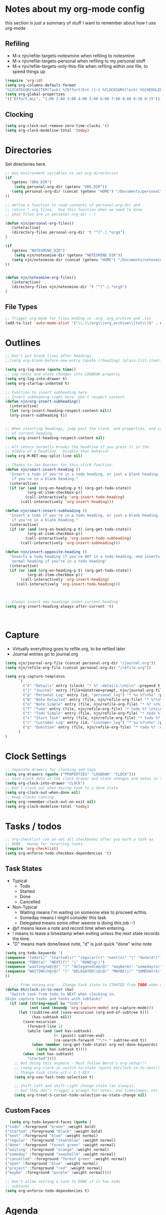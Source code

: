 #+property: results silent indent
* Notes about my org-mode config
:PROPERTIES:
:ID: org-mode-config
:END:
this section is just a summary of stuff I want to remember about how I
use org-mode
** Refiling
- M-x njn/refile-targets-notesmine when refiling to notesmine
- M-x njn/refile-targets-personal when refiling to my personal stuff
- M-x njn/refile-targets-only-this-file when refiling within one file,
  to speed things up
#+begin_src emacs-lisp
(require 'org-id)
(setq org-columns-default-format
"%12CATEGORY%40ITEM(Task) %7Effort(Est.){:} %CLOCKSUM(Clock) %SCHEDULED(Sched) %16TAGS")
(setq org-global-properties
'(("Effort_ALL". "1:00 2:00 3:00 4:00 5:00 6:00 7:00 8:00 0:30 0:15")))
#+end_src
** Clocking
#+begin_src emacs-lisp
(setq org-clock-out-remove-zero-time-clocks 't)
(setq org-clock-modeline-total 'today)
#+end_src
* Directories
Set directories here.
#+begin_src emacs-lisp
    ;; Use environment variables to set org directories
    (if 
       (getenv "ORG_DIR")
        (setq personal-org-dir (getenv "ORG_DIR"))
       (setq personal-org-dir (concat (getenv "HOME") "/Documents/personal")
    ))

    ;; define a function to read contents of personal-org-dir and
    ;; return *.org files.  Use this function when we need to know
    ;; what files are in personal-org-dir :-)

    (defun njn/personal-org-files()
       (interactive)
       (directory-files personal-org-dir 't "^[^.].*org$")
    )

    (if 
       (getenv "NOTESMINE_DIR")
        (setq njn/notesmine-dir (getenv "NOTESMINE_DIR"))
       (setq njn/notesmine-dir (concat (getenv "HOME") "/Documents/notesmine-org")
    ))


    (defun njn/notesmine-org-files()
       (interactive)
       (directory-files njn/notesmine-dir 't "^[^.].*org$")
    )

#+end_src

** File Types
#+begin_src emacs-lisp
    ;; Trigger org-mode for files ending in .org .org_archive and .txt
    (add-to-list 'auto-mode-alist '("\\.\\(org\\|org_archive\\|txt\\)$" . org-mode))
#+end_src
* Outlines
#+begin_src emacs-lisp
  ;; Don't put blank lines after headings.
  ;;(setq org-blank-before-new-entry (quote ((heading) (plain-list-item))))

  (setq org-log-done (quote time))
  ;; Log notes and state changes into LOGBOOK property
  (setq org-log-into-drawer t)
  (setq org-startup-indented t)

  ;; Function to insert subheading here
  ;; Insert subheading right here, don't respect content
  (defun njn/org-insert-subheading()
    (interactive)
    (let (org-insert-heading-respect-content nil))
    (org-insert-subheading t))


  ;; When inserting headings, jump past the clock, and properties, and content
  ;; of current heading.
  (setq org-insert-heading-respect-content nil)

  ;; Alt-return normally breaks the headline if you press it in the
  ;; middle of a headline.  Disable that behavior
  (setq org-M-RET-may-split-line nil)
  
  ;; Thanks to Jan Boecker for this slick function.
  (defun njn/smart-insert-heading ()
    "Insert a todo if you're in a todo heading, or just a blank heading 
     if you're in a blank heading."
    (interactive)
    (if (or (and (org-on-heading-p t) (org-get-todo-state))
            (org-at-item-checkbox-p))
           (call-interactively 'org-insert-todo-heading)
         (call-interactively 'org-insert-heading)))

  (defun njn/smart-insert-subheading ()
    "Insert a todo if you're in a todo heading, or just a blank heading 
     if you're in a blank heading."
    (interactive)
    (if (or (and (org-on-heading-p t) (org-get-todo-state))
            (org-at-item-checkbox-p))
           (call-interactively 'org-insert-todo-subheading)
         (call-interactively 'org-insert-subheading)))  

  (defun njn/insert-opposite-heading ()
    "Inserts a todo heading if you're NOT in a todo heading, and inserts a
     normal heading if you're in a todo heading"
    (interactive)
    (if (or (and (org-on-heading-p t) (org-get-todo-state))
            (org-at-item-checkbox-p))
         (call-interactively 'org-insert-heading)
       (call-interactively 'org-insert-todo-heading)))
  

  
  ;; Always insert new headings under current heading
  (setq org-insert-heading-always-after-current 't)



#+end_src
* Capture
  - Virtually everything goes to refile.org, to be refiled later.
  - Journal entries go to journal.org

#+begin_src emacs-lisp
  (setq njn/journal-org-file (concat personal-org-dir "/journal.org"))
  (setq njn/refile-org-file (concat personal-org-dir "/refile.org"))  
  
  (setq org-capture-templates 
        `(
          ("d" "Details" entry (clock) "* %? :details:\n%i\n" :prepend t :clock-in t :clock-resume t)       
          ("j" "Journal" entry (file+datetree+prompt, njn/journal-org-file) "* %?\nEntered on %u\n  %i\n%a")   
          ("p" "Personal Log" entry (id, "personal_log") "* %u %?\n%u" :prepend t)   
          ("N" "Note Detailed" entry (file, njn/refile-org-file) "* %?\n%i\n%a" :prepend t :clock-in t :clock-resume t)
          ("n" "Note Simple" entry (file, njn/refile-org-file) "* %? \n%i\n%U\n")
          ("T" "Todo" entry (file, njn/refile-org-file) "* todo %? \n%i\n%U  %i\n%a" :clock-in t :clock-resume t)
          ("t" "Todo Simple" entry (file, njn/refile-org-file) "* todo %? \n%i\n%U\n")
          ("s" "Start Task" entry (file, njn/refile-org-file) "* todo %? \n%i\n%U  %i\n%a" :clock-in t :clock-resume nil)
          ("c" "Customer Log" entry (id, "customer_log") "* %u %?\n%u" :prepend t)   
          ("q" "Question" entry (file, njn/refile-org-file) "* todo %? :question: \n%i\n%U  %i\n%a" :clock-in t :clock-resume t)
        )
  )  
#+end_src
* Clock Settings
#+begin_src emacs-lisp
  ;; Separate drawers for clocking and logs
  (setq org-drawers (quote ("PROPERTIES" "LOGBOOK" "CLOCK")))
  ;; Save clock data in the clock drawer and state changes and notes in the LOGBOOK drawer
  (setq org-clock-into-drawer "CLOCK")
  ;; Don't clock out when moving task to a done state
  (setq org-clock-out-when-done nil)
  ;; Keep clocks running
  (setq org-remember-clock-out-on-exit nil)
  (setq org-clock-modeline-total 'today)
#+end_src
* Tasks / todos
#+begin_src emacs-lisp
  ;; org-checklist can un-set all checkboxes after you mark a task as
  ;; DONE.  Handy for recurring tasks.
  (require 'org-checklist)
  (setq org-enforce-todo-checkbox-dependencies 't)
#+end_src

** Task States
  - Typical
    - Todo
    - Started
    - Done
    - Cancelled
  - Non-Typical
    - Waiting means I'm waiting on someone else to proceed w/this.
    - Someday means I might consider this task
    - Delegated means some other weenie is doing this job :-)

  - @/! means leave a note and record time when entering.
  - ! means to leave a timestamp when exiting unless the next state
    records the time.
  - "D" means mark done/leave note, "d" is just quick "done" w/no note

#+begin_src emacs-lisp
(setq org-todo-keywords '(
(sequence "todo(t)" "started(s)" "regular(r)" "next(n)" "|" "done(d!)")
(sequence "TODO(a)" "NEXT(f)" "|" "DONE(g!)")
(sequence "waiting(w@/@)" "|" "delegated(e@/@)" "maybe(m)" "someday(o)" "cancelled(c)" "tbv(b)")
(sequence "WAITING(h@/@)" "|" "DELEGATED(i@/@)" "MAYBE(j)" "SOMEDAY(k)" "CANCELLED(c)" "TBV(l)")
))
#+end_src

#+begin_src emacs-lisp
    ;; From norang.org -- Change task state to STARTED from TODO when clocking in -------
(defun bh/clock-in-to-next (kw)
  "Switch task from todo to NEXT when clocking in.
Skips capture tasks and tasks with subtasks"
  (if (and (string-equal kw "todo")
           (not (and (boundp 'org-capture-mode) org-capture-mode)))
      (let ((subtree-end (save-excursion (org-end-of-subtree t)))
            (has-subtask nil))
        (save-excursion
          (forward-line 1)
          (while (and (not has-subtask)
                      (< (point) subtree-end)
                      (re-search-forward "^\*+ " subtree-end t))
            (when (member (org-get-todo-state) org-not-done-keywords)
              (setq has-subtask t))))
        (when (not has-subtask)
          "started"))))
    ;; Not doing this anymore - Must follow Bernt's org-setup!!!
    ;; (setq org-clock-in-switch-to-state (quote bh/clock-in-to-next))
    ;; Change task state w/C-c C-t KEY
    (setq org-use-fast-todo-selection t)

    ;; shift-left and shift-right change state (as always),
    ;; but they don't trigger a prompt for notes, and timestamps, etc.
    (setq org-treat-S-cursor-todo-selection-as-state-change nil)
#+end_src

** Custom Faces
#+begin_src emacs-lisp
   (setq org-todo-keyword-faces (quote (
 ("todo" :foreground "brown" :weight bold)
 ("started" :foreground "black" :weight bold)
 ("next" :foreground "blue" :weight normal)
 ("regular" :foreground "steelblue" :weight normal)
 ("done" :foreground "forest green" :weight normal)
 ("waiting" :foreground "orange" :weight normal)
 ("someday" :foreground "seashell4" :weight normal)
 ("cancelled" :foreground "forest green" :weight normal)
 ("open" :foreground "blue" :weight normal)
 ("project" :foreground "red" :weight normal)
 ("maybe" :foreground "purple" :weight normal))))
#+end_src

#+begin_src emacs-lisp
  ;; Don't allow setting a task to DONE if it has todo 
  ;; subtasks
  (setq org-enforce-todo-dependencies t)
#+end_src
* Agenda
** Tweaks
#+begin_src emacs-lisp
;; Redefine "s" key in agenda to schedule.
;; It's originally assigned to "save all org buffers", which is F3-a for me.
(add-hook 'org-agenda-mode-hook
             '(lambda ()
                (define-key org-agenda-mode-map "s" 'org-agenda-schedule)
                ;; Use 'w' to refile stuph (you can still use v-w to go to week mode)
                (define-key org-agenda-mode-map "w" 'org-agenda-refile)
                (define-key org-agenda-mode-map (kbd "<C-f4>") 'org-agenda-quit)
                (define-key org-agenda-mode-map "q" 'org-agenda-columns)
))

;; Log journal entries to this file.
(setq org-agenda-diary-file njn/journal-org-file)

;; Start the weekly agenda today
(setq org-agenda-start-on-weekday nil)

;; Display tags farther right
(setq org-agenda-tags-column -102)

;; Keep tasks with dates off the global todo lists
(setq org-agenda-todo-ignore-with-date t)

;; In agenda searches, indent the search results according to their
;;   indent level.  This helps to show sub-items in agenda searches
(setq org-tags-match-list-sublevels 'indented)

;; Agenda clock report parameters (no links, 6 levels deep)
(setq org-agenda-clockreport-parameter-plist (quote (:link t :maxlevel 6 :fileskip0 t)))

#+end_src
** Misc Functions
#+begin_src emacs-lisp
(setq njn/org-agenda-show-closed nil)
(defun njn/agenda-toggle-show-closed()
  "Toggle whether closed clock thingies are shown in the agenda"
  (interactive)
  (if (eq njn/org-agenda-show-closed 't)
      (progn (setq org-agenda-log-mode-items (quote (clock)))
	     (setq njn/org-agenda-show-closed nil)
	     (message "NOT Showing closed clock entries in agenda"))
    (progn (setq org-agenda-log-mode-items (quote (closed clock)))
	   (setq njn/org-agenda-show-closed 't)
	   (message "Showing closed clock entries in agenda"))
    ))

(defun njn/is-project-p ()
  "Any task with a todo keyword subtask"
  (let ((has-subtask)
        (subtree-end (save-excursion (org-end-of-subtree t))))
    (save-excursion
      (forward-line 1)
      (while (and (not has-subtask)
                  (< (point) subtree-end)
                  (re-search-forward "^\*+ " subtree-end t))
        (when (member (org-get-todo-state) org-todo-keywords-1)
          (setq has-subtask t))))
    has-subtask))

(defun njn/skip-non-projects ()
  "Skip trees that are not projects"
  (let* ((subtree-end (save-excursion (org-end-of-subtree t))))
    (if (njn/is-project-p)
        nil
      subtree-end)))

(defun njn/agenda-this-file-only()
  (interactive)
  (setq org-agenda-files (list (buffer-file-name)))
  (org-agenda)
)

(defun njn/org-agenda ()
  "Set a variable called njn/current-buffer-file-name to record the
  name of the org-mode file that was active when org-agenda is called.  This
  variable is used by the 'Current Buffer' custom agenda view to show only
  items from the current buffer"
  (interactive)
  (setq njn/current-buffer-name (buffer-file-name))
  (org-agenda)
)

(defun njn/agenda-files-all-personal ()
  " Put all the files in my personal directory into the org-agenda-files thingy"
   (interactive)
   ;; save current settings
   (setq njn/my-agenda-files org-agenda-files)
   (setq org-agenda-files (directory-files personal-org-dir 't "^[^.].*org$"))
)

(defun njn/agenda-files-restore-original-files ()
  " Put all the files in my personal directory into the org-agenda-files thingy"
  (interactive)  
  (setq org-agenda-files njn/my-agenda-files)
)


#+end_src
** Custom Agenda Commands
#+begin_src emacs-lisp
(setq org-agenda-custom-commands 
  (quote (
    ("n" "Notesmine search" search ""
     ((org-agenda-files (njn/notesmine-org-files))))
    ("c" "Select default clocking task" tags "LEVEL=1+Mgmt"
      ((org-agenda-overriding-header "Set default clocking task with C-u C-u I")
      (org-agenda-files (njn/personal-org-files))))
    ("p" . "Custom Agenda Commands")
      ("pt" "All Todos - simply nests all todos" tags-todo "/todo"
       ((org-agenda-overriding-header "All todos, nested")))
      ("pc" "Current Projects" tags-todo "+project+current-done-cancelled"
       ((org-agenda-overriding-header "Current Projects (High Level)")
        (org-agenda-sorting-strategy nil)))
      ("ps" "Todo/Someday Projects" tags-todo "project-current-done-cancelled"
       ((org-agenda-overriding-header "Current Projects (High Level)")
        (org-agenda-sorting-strategy nil)))
    ("?" "Questions" (
      (tags "question/-done-cancelled-DONE-CANCELLED")))
    ("." "Cur Buffer - Timeline" ((agenda "" ))
      ((org-agenda-files (list njn/current-buffer-name))
      (org-agenda-show-log t)))
    ("7" "Timeline" ((agenda "" ))
      ((org-agenda-ndays 1)
       (org-agenda-show-log t)
       (org-agenda-log-mode-items '(clock))
       (org-agenda-clockreport-mode t)
       (org-agenda-entry-types '())))
    ("," "Current Buffer - todo" ((alltodo))
      ((org-agenda-files (list njn/current-buffer-name))))
    ("S" "next Tasks" todo "next" ((org-agenda-todo-ignore-with-date nil)))
    ("w" "Tasks waiting on something" todo "waiting" ((org-use-tag-inheritance nil)))
    ("d" "delegated" tags "delegated" ((org-use-tag-inheritance nil)))
    ("o" "someday" tags "someday" ((org-use-tag-inheritance nil)))
    ("r" "Refile New Notes and Tasks" tags "refile" ((org-agenda-todo-ignore-with-date nil)))
    ("*" "All Personal Files" ((agenda ""))
      ((org-agenda-files (directory-files personal-org-dir 't "^[^.].*org$"))
      (org-agenda-show-log t)))
    ("e" "Enrollio Agenda" agenda ""
      ((org-agenda-files enrollio-org-files)))
    ("j" "Journal" agenda ""
      ((org-agenda-files (file-expand-wildcards (concat personal-org-dir "/journal.org")))))
    ("g" "Geek Agenda" agenda ""
      ((org-agenda-files (file-expand-wildcards (concat personal-org-dir "/*geek.org")))))

    ;; Overview mode is same as default "a" agenda-mode, except doesn't show todo
    ;; items that are under another todo
    ("o" "Overview" agenda "" ((org-agenda-todo-list-sublevels nil)))
    ("f" . "Custom queries") ;; gives label to "Q" 
      ("fa" "Archive search" search ""
        ((org-agenda-files (file-expand-wildcards (concat personal-org-dir "/*.org_archive")))))
      ("fb" "Both Personal and Archive" search ""
        ((org-agenda-text-search-extra-files (file-expand-wildcards (concat personal-org-dir "/*.org_archive")))))
      ("fA" "Archive tags search" org-tags-view "" 
        ((org-agenda-files (file-expand-wildcards "~/archive/*.org"))))
      ("fp" "Personal search" search ""
        ((org-agenda-files (njn/personal-org-files))))
)))
  
#+end_src
* Menus
#+begin_src emacs-lisp

(easy-menu-define njn-menu org-mode-map "Nate's Org"
  '("Nate"

     ("Clock" ;; submenu
       ["In" org-clock-in]
       ["Out" org-clock-out]
       ["Resolve" org-resolve-clocks]
       ["Goto" org-clock-goto]
       )
     ("Agenda" ;; submenu
       ["Limit to file" njn/agenda-this-file-only]
       ["Remove Limit to file" org-agenda-remove-restriction-lock]
       ["Regular View" org-agenda-list]
       ["Show Agenda" org-agenda]
       )
     )
  )
#+end_src
* Keyboard Shortcuts
** Outline / todo Bindings
#+begin_src emacs-lisp

;;  (define-key org-mode-map (kbd "C-M-<return>") 'njn/org-insert-subheading)

  ;; enter key behavior.
  ;; basically, any modifier on enter key will produce a sub todo
;;  (define-key org-mode-map (kbd "<kp-enter>") 'org-insert-subheading)
;;  (define-key org-mode-map (kbd "C-S-<kp-enter>") 'org-insert-todo-subheading)
;;  (define-key org-mode-map (kbd "C-<kp-enter>") 'org-insert-todo-subheading)
;;  (define-key org-mode-map (kbd "S-<kp-enter>") 'org-insert-todo-subheading)

  ;; M-return and M-kp-enter will create a todo if cursor is not in a todo,
  ;; and vice versa
;;  (define-key org-mode-map (kbd "M-<return>") 'njn/smart-insert-heading)
;;  (define-key org-mode-map (kbd "M-<kp-enter>") 'njn/smart-insert-subheading)
;;  (define-key org-mode-map (kbd "S-<return>") 'njn/insert-opposite-heading)  
#+end_src
** Misc. Key Bindings
:PROPERTIES:
:ID: keyboard_shortcuts
:END:
#+begin_src emacs-lisp
;; Keyboard bindings
(global-set-key (kbd "C-c l") 'org-store-link)
(global-unset-key (kbd "<f3>"))
(global-set-key (kbd "<f3> <f3>") 'org-mark-ring-goto)
(global-set-key (kbd "<f3> I") '(lambda() (interactive) (org-clock-in '(4))))
(global-set-key (kbd "<f3> p") 'njn/clock-in-at-time)
(global-set-key (kbd "<f3> a") 'org-save-all-org-buffers)
(global-set-key (kbd "<f3> c") 'org-capture-goto-last-stored)
(global-set-key (kbd "<f3> f") 'org-occur-in-agenda-files)
(global-set-key (kbd "<f3> i") 'org-clock-in)
(global-set-key (kbd "<f3> j") 'org-clock-goto)
(global-set-key (kbd "<f3> l") 'njn/agenda-this-file-only) ;; Lock agenda (and other org-functions)
(global-set-key (kbd "<f3> m") 'org-mark-ring-push)
(global-set-key (kbd "<f3> n") 'org-capture)
(global-set-key (kbd "<f3> o") 'org-clock-out)
(global-set-key (kbd "<f3> g") '(lambda() (interactive) (org-clock-goto 't)))
(global-set-key (kbd "<f3> r") 'org-resolve-clocks)
(global-set-key (kbd "<f3> s") 'njn/agenda-toggle-show-closed)
(global-set-key (kbd "<f3> t") 'org-todo)
(global-set-key (kbd "<f3> u") 'org-agenda-remove-restriction-lock) ;; Undo agenda lock
(global-set-key (kbd "<f3> w") '(lambda() (interactive) (org-refile '(16))))
(global-set-key (kbd "<f5>") 'njn/org-agenda)
(global-set-key (kbd "<f8>") 'org-capture)
(global-set-key (kbd "<f9> I") 'bh/org-info)
(global-set-key (kbd "<f9> i") 'bh/clock-in)
(global-set-key (kbd "<f9> o") 'bh/clock-out)
(global-set-key (kbd "<f9> r") 'boxquote-region)
(global-set-key (kbd "<f9> s") 'bh/go-to-scratch)

(defun bh/org-info ()
  (interactive)
  (info "~/git/org-mode/doc/org.info"))

(global-set-key (kbd "<f11>") '(lambda() (interactive) (switch-to-buffer org-agenda-buffer-name)))

(defun bh/go-to-scratch ()
  (interactive)
  (switch-to-buffer "*scratch*")
  (delete-other-windows))

  ;; Alt-j starts a new blank text line at the correct indent, even if 
  ;; the file's #+property indent is not set
  
  (org-defkey org-mode-map (kbd "M-j")
    '(lambda () 
     (interactive)
     (end-of-line)
     (org-return-indent)))
  
#+end_src
** Speed Keys
:PROPERTIES:
:ID: speed_keys
:END:

#+begin_src emacs-lisp
(setq org-use-speed-commands t)
(setq org-speed-commands-user (quote (("0" . delete-window)
                                      ("1" . delete-other-windows)
                                      ("2" . split-window-vertically)
                                      ("3" . split-window-horizontally)
                                      ("c" . org-toggle-checkbox)
                                      ("d" . org-cut-special) ;; Zap the current subtree
                                      ("h" . hide-other)
                                      ("q" . org-columns)
                                      ("s" . org-schedule)
                                      ("z" . org-add-note)
                                      ;; zoom into current header in new separate window
                                      ("Z" . (lambda() (interactive) 
                                              (org-tree-to-indirect-buffer) 
                                              (other-window 1)
                                              (delete-other-windows)))
                                      (":" . org-set-tags-command)
)))

#+end_src
* Fast Navigation to Files
  :PROPERTIES:
  :ID:       nav_shortcuts
  :END:
  - Create an ID using org-id-get-create (See the :ID: in
    the :PROPERTIES: for this heading) 
  - Put that ID in the table below, along with your favorite shortcut
    sequence and a description
  - See "Nav Shortcuts" below for an example
  - Save oodles of time with your shortcuts, but waste the time
    writing lisp code to implement the shortcut list :-)

#+tblname:shortcut-definition-list
| Blog               | <f6> b    | blog                                 |
| Customer 1         | <f6> m    | customer1                            |
| Daily Hrs cust 2   | <f6> d    | daily_customer2                      |
| Enrollio           | <f6> e    | 997DDAB8-DDFF-4517-90F2-CEFB0A2727E7 |
| Field List         | <f6> f    | f7c3f8da-5ab4-4769-ad17-27382483cb7c |
| Home               | <f6> h    | 772DFBDD-38A3-4E92-8860-6904CC9D4F49 |
| Iteration 1        | <f6> i    | b23ce0ba-937b-447b-b87b-5448eb626465 |
| Log                | <f6> l    | log                                  |
| Keyboard Shortcuts | <f6> k    | keyboard_shortcuts                   |
| Nav Shortcuts      | <f6> <f6> | nav_shortcuts                        |
| Notesmine Refile   | <f6> R    | notesmine_refile                     |
| Notesmine-org      | <f6> O    | notesmine_orgmode                    |
| Org Mode           | <f6> o    | 2B8F0265-6509-4E79-9355-312F4B340503 |
| Org Mode Custom    | <f6> c    | org-mode-config                      |
| Personal Notes     | <f6> p    | 4ce7a31a-aa03-4044-8e70-95e0bfff0e05 |
| Refile             | <f6> r    | refile                               |
| Server Data        | <f6> s    | speed_keys                           |
| Vim                | <f6> v    | 733BD03F-0938-432F-B59A-BE235A2DE7E2 |

#+srcname: map-nav(shortcut-definition-list=shortcut-definition-list)
#+begin_src emacs-lisp
(require 'cl)
(defun map-navigation-shortcuts(shortcut-def)
(global-set-key (read-kbd-macro (nth 1 shortcut-def))
                 (lexical-let ((shortcut-def shortcut-def))
                   (lambda ()
                     (interactive)
                     (org-id-goto (nth 2 shortcut-def))))))
(mapcar #'map-navigation-shortcuts shortcut-definition-list)
#+end_src

* Clocking

#+begin_src emacs-lisp
;; Save the running clock and all clock history when exiting Emacs, load it on startup
(require 'org-clock)
(setq org-clock-persist 't)
(org-clock-persistence-insinuate)

;; Use 10 minute increments
(setq org-time-stamp-rounding-minutes (quote (1 10)))

;; Show 10 items in prev. clocked tasks.
;; Yes it's long... but more is better ;)
(setq org-clock-history-length 10)

(setq bh/keep-clock-running nil)

(defun bh/clock-in ()
(interactive)
(setq bh/keep-clock-running t)
(if (marker-buffer org-clock-default-task)
    (unless (org-clock-is-active)
      (bh/clock-in-default-task))
  (unless (marker-buffer org-clock-default-task)
    (org-agenda nil "c"))))

(defun bh/clock-out ()
(interactive)
(setq bh/keep-clock-running nil)
(when (org-clock-is-active)
  (org-clock-out)))

(defun bh/clock-in-default-task ()
(save-excursion
  (org-with-point-at org-clock-default-task
    (org-clock-in))))

(defun bh/clock-out-maybe ()
(when (and bh/keep-clock-running (not org-clock-clocking-in) (marker-buffer org-clock-default-task))
  (bh/clock-in-default-task)))

(add-hook 'org-clock-out-hook 'bh/clock-out-maybe 'append)

;; From http://www.mail-archive.com/emacs-orgmode@gnu.org/msg47735.html
(defun njn/clock-in-at-time()
  (interactive)
  (setq start-time (org-read-date t t))
  (org-clock-in nil start-time))
#+end_src
* Yasnippets
** Initialization

#+begin_src emacs-lisp
;; Load Yasnippets
(add-to-list 'load-path (expand-file-name "~/.emacs.d/plugins/yasnippet"))
    (require 'yasnippet)
    (yas/initialize)
    (yas/load-directory "~/.emacs.d/plugins/yasnippet/snippets")
#+end_src


#+begin_src emacs-lisp
;; Make TAB the yas trigger key in the org-mode-hook and turn on flyspell mode
(add-hook 'org-mode-hook
          (let ((original-command (lookup-key org-mode-map [tab])))
            `(lambda ()
               (setq yas/fallback-behavior
                     '(apply ,original-command))
               (local-set-key [tab] 'yas/expand))))
#+end_src
* Vimpulse
#+begin_src emacs-lisp
;(add-to-list 'load-path (expand-file-name "~/.emacs.d/plugins/vimpulse"))
;    (require 'vimpulse)
#+end_src

* Refiling
#+begin_src emacs-lisp
(setq org-refile-use-cache 't)
  ; Refile targets default to only filez found in personal-org-files directory
  (defun njn/refile-targets-personal() 
    (interactive) 
    (setq org-refile-targets 
          (quote ((njn/personal-org-files :maxlevel . 5))))
  )
  
  (njn/refile-targets-personal)
  
  (defun njn/refile-targets-notesmine() 
    (interactive)
    (setq org-refile-targets 
          (quote ((njn/notesmine-org-files :maxlevel . 5))))
  )
  
  (setq org-refile-allow-creating-parent-nodes 'confirm)
  
  ; Targets start with the file name - allows creating level 1 tasks
  (setq org-refile-use-outline-path (quote file))
  
  ; Targets complete in steps so we start with filename, TAB shows the next level of targets etc 
  (setq org-outline-path-complete-in-steps t)

  (defun njn/refile-targets-only-this-file()
  (interactive)
  (setq org-refile-targets (quote((nil :maxlevel . 3))))
  (setq org-refile-allow-creating-parent-nodes 'confirm)
  (setq org-refile-use-outline-path 't)
)

#+end_src
* Publishing
#+begin_src emacs-lisp
  ; Inline images in HTML instead of producting links to the image
(setq org-export-html-inline-images t)
; Do not use sub or superscripts - I currently don't need this functionality in my documents
(setq org-export-with-sub-superscripts nil)
; Do not generate internal css formatting for HTML exports
(setq org-export-htmlize-output-type (quote css))

; List of projects
; orgmode.nateneff.com
; notesmine.com
(setq org-publish-project-alist
`(("notesmine-com"
               :auto-sitemap t
               :sitemap-filename "index.org"
               :sitemap-title "Notesmine.com"
               :base-directory ,njn/notesmine-dir
               :publishing-directory "~/tmp/notesmine.com"
               :recursive t
               :section_numbers nil
               :table-of-contents nil
               :tags nil
               :style "<link rel=\"stylesheet\" href=\"css/notesmine.css\" type=\"text/css\" />"
               :style-include-default nil
               :base-extension "org"
               :publishing-function org-publish-org-to-html
               :section-numbers nil
               :table-of-contents nil
               :author-info nil
               :creator-info nil)
              ("notesmine-extra"
               :base-directory ,njn/notesmine-dir
               :publishing-directory "~/tmp/notesmine.com"
               :base-extension "css\\|pdf\\|png\\|jpg\\|gif"
               :publishing-function org-publish-attachment
               :recursive t
               :author nil)
              ("notesmine"
               :components ("notesmine-extra" "notesmine-com"))
))

; I'm lazy and don't want to remember the name of the project to publish when I modify
; a file that is part of a project.  So this function saves the file, and publishes
; the project that includes this file
;
; It's bound to C-S-F12 so I just edit and hit C-S-F12 when I'm done and move on to the next thing
(defun bh/save-then-publish ()
  (interactive)
  (save-buffer)
  (org-save-all-org-buffers)
  (org-publish-current-project))


#+end_src
  
* Org-babel
#+begin_src emacs-lisp
(org-babel-do-load-languages
    'org-babel-load-languages
    '((ruby . t)
      (sh   . t))
)
#+end_src
* Org-habit
#+begin_src emacs-lisp
  (require 'org-habit)  
  (setq org-habit-preceding-days 0)
  (setq org-habit-following-days 0)
#+end_src
* Custom Blocks / Functions
#+begin_src emacs-lisp
;; This is from Matt Lundin on the Org-mode list
;; It's used to query for headlines with tags that match the :match parameter
;; You can use it by putting something like this in your org file:
;; #+begin: insert-links :match questions
;; #+end:
(defun org-dblock-write:insert-links (params)
 "Dblock function to insert links to headlines that match
tags/properties search string specified by :match."
 (let ((match (plist-get params :match))
       links)
   (unless match
     (error "Must specify :match parameter"))
   (org-map-entries
    (lambda ()
      (let ((heading (nth 4 (org-heading-components))))
        (add-to-list 'links
                     (format "- [[file:%s::*%s][%s]]\n"
                             (abbreviate-file-name
                              (buffer-file-name))
                             heading heading))))
    match 'agenda)
   (apply #'insert links)))
#+end_src
* No repeat
From http://thread.gmane.org/gmane.emacs.orgmode/36809/focus=36975
#+begin_src emacs-lisp
(setq org-agenda-repeating-timestamp-show-all '("TODO" "todo"))
#+end_src
